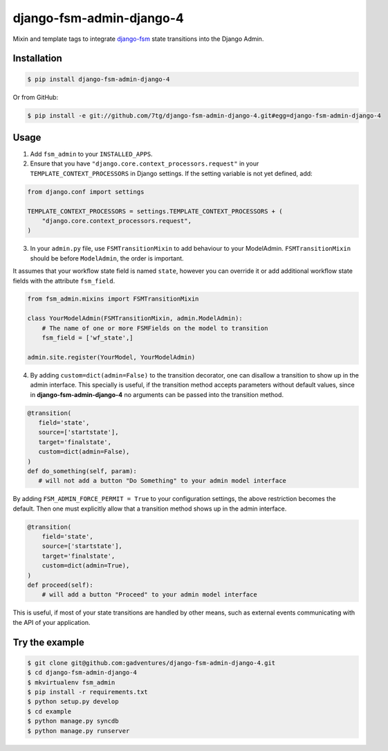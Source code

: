 django-fsm-admin-django-4
=========================

Mixin and template tags to integrate django-fsm_ state transitions into the
Django Admin.

Installation
------------

.. code:: sh

   $ pip install django-fsm-admin-django-4

Or from GitHub:

.. code:: sh

   $ pip install -e git://github.com/7tg/django-fsm-admin-django-4.git#egg=django-fsm-admin-django-4

Usage
-----

1. Add ``fsm_admin`` to your ``INSTALLED_APPS``.

2. Ensure that you have ``"django.core.context_processors.request"`` in your
   ``TEMPLATE_CONTEXT_PROCESSORS`` in Django settings. If the setting variable
   is not yet defined, add:

.. code:: python

   from django.conf import settings

   TEMPLATE_CONTEXT_PROCESSORS = settings.TEMPLATE_CONTEXT_PROCESSORS + (
       "django.core.context_processors.request",
   )

3. In your ``admin.py`` file, use ``FSMTransitionMixin`` to add behaviour to your
   ModelAdmin. ``FSMTransitionMixin`` should be before ``ModelAdmin``, the order is
   important.

It assumes that your workflow state field is named ``state``, however you can
override it or add additional workflow state fields with the attribute
``fsm_field``.

.. code:: python

   from fsm_admin.mixins import FSMTransitionMixin

   class YourModelAdmin(FSMTransitionMixin, admin.ModelAdmin):
       # The name of one or more FSMFields on the model to transition
       fsm_field = ['wf_state',]

   admin.site.register(YourModel, YourModelAdmin)

4. By adding ``custom=dict(admin=False)`` to the transition decorator, one can
   disallow a transition to show up in the admin interface. This specially is
   useful, if the transition method accepts parameters without default values,
   since in **django-fsm-admin-django-4** no arguments can be passed into the transition
   method.

.. code:: python

    @transition(
       field='state',
       source=['startstate'],
       target='finalstate',
       custom=dict(admin=False),
    )
    def do_something(self, param):
       # will not add a button "Do Something" to your admin model interface

By adding ``FSM_ADMIN_FORCE_PERMIT = True`` to your configuration settings, the
above restriction becomes the default. Then one must explicitly allow that a
transition method shows up in the admin interface.

.. code:: python

   @transition(
       field='state',
       source=['startstate'],
       target='finalstate',
       custom=dict(admin=True),
   )
   def proceed(self):
       # will add a button "Proceed" to your admin model interface

This is useful, if most of your state transitions are handled by other means,
such as external events communicating with the API of your application.

Try the example
---------------

.. code:: sh

   $ git clone git@github.com:gadventures/django-fsm-admin-django-4.git
   $ cd django-fsm-admin-django-4
   $ mkvirtualenv fsm_admin
   $ pip install -r requirements.txt
   $ python setup.py develop
   $ cd example
   $ python manage.py syncdb
   $ python manage.py runserver


.. _django-fsm: https://github.com/kmmbvnr/django-fsm
